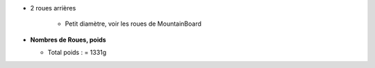 .. image :: ../IMG/materials/wheels.png
    :width: 40%
    :align: right 


 - 2 roues avant 20" - 

    - Freins a disque (option)

- 2 roues arrières 

    - Petit diamètre, voir les roues de MountainBoard

- **Nombres de Roues, poids**

  - Total poids :   = 1331g